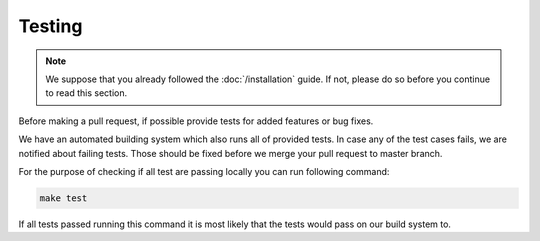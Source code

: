 Testing
=======

.. note::

    We suppose that you already followed the :doc:`/installation` guide. If not, please do so
    before you continue to read this section.

Before making a pull request, if possible provide tests for added features or bug fixes.

We have an automated building system which also runs all of provided tests. In case any of
the test cases fails, we are notified about failing tests. Those should be fixed before we
merge your pull request to master branch.

For the purpose of checking if all test are passing locally you can run following command:

.. code-block:: bash

    make test

If all tests passed running this command it is most likely that the tests would pass on
our build system to.